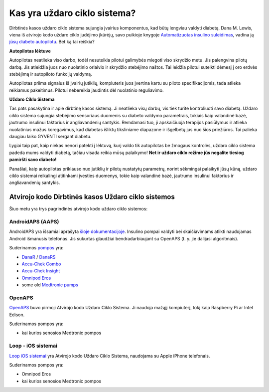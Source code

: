 Kas yra uždaro ciklo sistema?
**************************************************

.. image:: ../images/autopilot.png
  :alt: AAPS yra tarsi autopilotas

Dirbtinės kasos uždaro ciklo sistema sujungia įvairius komponentus, kad būtų lengviau valdyti diabetą. 
Dana M. Lewis, viena iš atvirojo kodo uždaro ciklo judėjimo įkūrėjų, savo puikioje knygoje `Automatizuotas insulino suleidimas <https://www.artificialpancreasbook.com/>`_, vadina ją `jūsų diabeto autopilotu <https://www.artificialpancreasbook.com/3.-getting-started-with-your-aps>`_. Bet ką tai reiškia?

**Autopilotas lėktuve**

Autopilotas neatlieka viso darbo, todėl nesuteikia pilotui galimybės miegoti viso skrydžio metu. Jis palengvina pilotų darbą. Jis atleidžia juos nuo nuolatinio orlaivio ir skrydžio stebėjimo naštos. Tai leidžia pilotui sutelkti dėmesį į oro erdvės stebėjimą ir autopiloto funkcijų valdymą.

Autopilotas priima signalus iš įvairių jutiklių, kompiuteris juos įvertina kartu su piloto specifikacijomis, tada atlieka reikiamus pakeitimus. Pilotui nebereikia jaudintis dėl nuolatinio reguliavimo.

**Uždaro Ciklo Sistema**

Tas pats pasakytina ir apie dirbtinę kasos sistemą. Ji neatlieka visų darbų, vis tiek turite kontroliuoti savo diabetą. Uždaro ciklo sistema sujungia stebėjimo sensoriaus duomenis su diabeto valdymo parametrais, tokiais kaip valandinė bazė, jautrumo insulinui faktorius ir angliavandenių santykis. Remdamasi tuo, ji apskaičiuoja terapijos pasiūlymus ir atlieka nuolatinius mažus koregavimus, kad diabetas išliktų tiksliniame diapazone ir išgelbėtų jus nuo šios priežiūros. Tai palieka daugiau laiko GYVENTI sergant diabetu.

Lygiai taip pat, kaip niekas nenori patekti į lėktuvą, kurį valdo tik autopilotas be žmogaus kontrolės, uždaro ciklo sistema padeda mums valdyti diabetą, tačiau visada reikia mūsų palaikymo! **Net ir uždaro ciklo režime jūs negalite tiesiog pamiršti savo diabeto!**

Panašiai, kaip autopilotas priklauso nuo jutiklių ir pilotų nustatytų parametrų, norint sėkmingai palaikyti jūsų kūną, uždaro ciklo sistemai reikalingi atitinkami įvesties duomenys, tokie kaip valandinė bazė, jautrumo insulinui faktorius ir angliavandenių santykis.


Atvirojo kodo Dirbtinės kasos Uždaro ciklo sistemos
==================================================
Šiuo metu yra trys pagrindinės atvirojo kodo uždaro ciklo sistemos:

AndroidAPS (AAPS)
--------------------------------------------------
AndroidAPS yra išsamiai aprašyta `šioje dokumentacijoje <./WhatisAndroidAPS.html>`_. Insulino pompai valdyti bei skaičiavimams atlikti naudojamas Android išmanusis telefonas. Jis sukurtas glaudžiai bendradarbiaujant su OpenAPS (t. y. jie dalijasi algoritmais).

Suderinamos `pompos <../Hardware/pumps.html>`_ yra:

* `DanaR <../Configuration/DanaR-Insulin-Pump.html>`_ / `DanaRS <../Configuration/DanaRS-Insulin-Pump.html>`_
* `Accu-Chek Combo <../Configuration/Accu-Chek-Combo-Pump.html>`_
* `Accu-Chek Insight <../Configuration/Accu-Chek-Insight-Pump.html>`_
* `Omnipod Eros <../Configuration/OmnipodEros.html>`_
* some old `Medtronic pumps <../Configuration/MedtronicPump.html>`_

OpenAPS
--------------------------------------------------
`OpenAPS <https://openaps.readthedocs.io>`_ buvo pirmoji Atvirojo kodo Uždaro Ciklo Sistema. Ji naudoja mažąjį kompiuterį, tokį kaip Raspberry Pi ar Intel Edison.

Suderinamos pompos yra:

* kai kurios senosios Medtronic pompos

Loop - iOS sistemai
--------------------------------------------------
`Loop iOS sistemai <https://loopkit.github.io/loopdocs/>`_ yra Atvirojo kodo Uždaro Ciklo Sistema, naudojama su Apple iPhone telefonais.

Suderinamos pompos yra:

* Omnipod Eros
* kai kurios senosios Medtronic pompos
